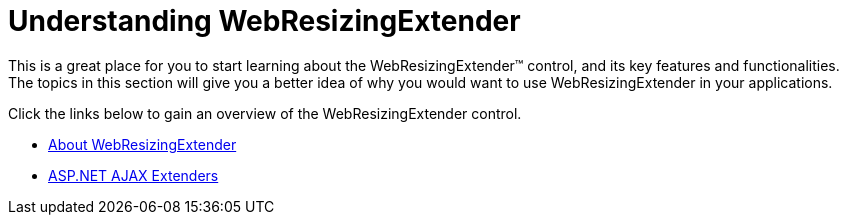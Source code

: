 ﻿////

|metadata|
{
    "name": "webresizingextender-understanding-webresizingextender",
    "controlName": ["WebResizingExtender"],
    "tags": [],
    "guid": "{15788B3B-EC41-462C-9230-9BE8F234C8FB}",  
    "buildFlags": [],
    "createdOn": "2006-08-12T14:11:38Z"
}
|metadata|
////

= Understanding WebResizingExtender

This is a great place for you to start learning about the WebResizingExtender™ control, and its key features and functionalities. The topics in this section will give you a better idea of why you would want to use WebResizingExtender in your applications.

Click the links below to gain an overview of the WebResizingExtender control.

* link:webresizingextender-about-webresizingextender.html[About WebResizingExtender]
* link:webresizingextender-aspnet-ajax-extenders.html[ASP.NET AJAX Extenders]